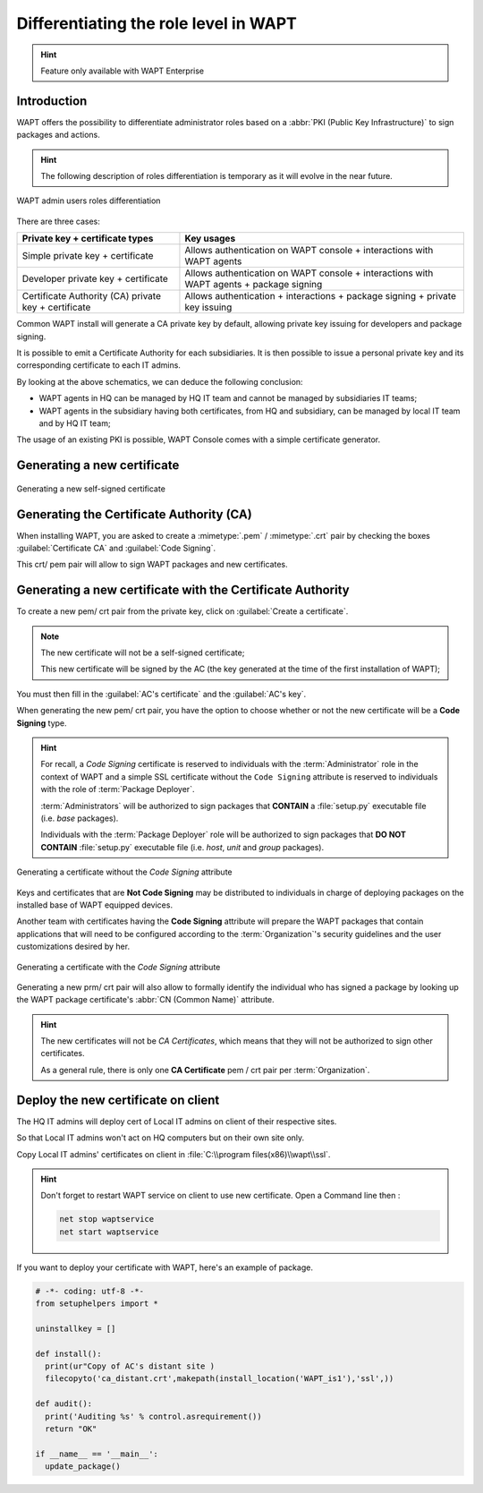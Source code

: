 .. Reminder for header structure:
   Niveau 1: ====================
   Niveau 2: --------------------
   Niveau 3: ++++++++++++++++++++
   Niveau 4: """"""""""""""""""""
   Niveau 5: ^^^^^^^^^^^^^^^^^^^^

.. meta::
  :description: Differentiating Administrators in WAPT
  :keywords: role level, WAPT, Certificate Authority, Code Signing,
             Administrator, Package Developer, Package Deployer, CA,
             documentation

.. versionadded:: 1.5 Enterprise

.. _new_crt_with_ca:

Differentiating the role level in WAPT
--------------------------------------

.. hint::

  Feature only available with WAPT Enterprise

Introduction
++++++++++++++++++++++++

WAPT offers the possibility to differentiate administrator roles based
on a :abbr:`PKI (Public Key Infrastructure)` to sign packages and actions.

.. hint::

  The following description of roles differentiation is temporary
  as it will evolve in the near future.

.. figure:: role-separation-schematics.png
  :align: center
  :alt: WAPT admin users roles differentiation

  WAPT admin users roles differentiation

There are three cases:

====================================================== =======================================================================================================
Private key + certificate types                        Key usages
====================================================== =======================================================================================================
Simple private key + certificate                       Allows authentication on WAPT console + interactions with WAPT agents
Developer private key + certificate                    Allows authentication on WAPT console + interactions with WAPT agents + package signing
Certificate Authority (CA) private key + certificate   Allows authentication + interactions + package signing + private key issuing
====================================================== =======================================================================================================

Common WAPT install will generate a CA private key by default,
allowing private key issuing for developers and package signing.

It is possible to emit a Certificate Authority for each subsidiaries.
It is then possible to issue a personal private key
and its corresponding certificate to each IT admins.

By looking at the above schematics, we can deduce the following conclusion:

* WAPT agents in HQ can be managed by HQ IT team
  and cannot be managed by subsidiaries IT teams;

* WAPT agents in the subsidiary having both certificates,
  from HQ and subsidiary, can be managed by local IT team and by HQ IT team;

The usage of an existing PKI is possible,
WAPT Console comes with a simple certificate generator.

Generating a new certificate
++++++++++++++++++++++++++++

.. figure:: role_separation-build-certificate.png
  :align: center
  :alt: Generating a new self-signed certificate

  Generating a new self-signed certificate

Generating the Certificate Authority (CA)
+++++++++++++++++++++++++++++++++++++++++

When installing WAPT, you are asked to create a :mimetype:`.pem` / :mimetype:`.crt`
pair by checking the boxes :guilabel:`Certificate CA` and :guilabel:`Code Signing`.

This crt/ pem pair will allow to sign WAPT packages and new certificates.

Generating a new certificate with the Certificate Authority
+++++++++++++++++++++++++++++++++++++++++++++++++++++++++++

To create a new pem/ crt pair from the private key, click on
:guilabel:`Create a certificate`.

.. note::

  The new certificate will not be a self-signed certificate;

  This new certificate will be signed by the AC (the key generated
  at the time of the first installation of WAPT);

You must then fill in the :guilabel:`AC's certificate`
and the :guilabel:`AC's key`.

When generating the new pem/ crt pair, you have the option to choose whether
or not the new certificate will be a **Code Signing** type.

.. hint::

  For recall, a *Code Signing* certificate is reserved to individuals
  with the :term:`Administrator` role in the context of WAPT and a simple SSL
  certificate without the ``Code Signing`` attribute is reserved to individuals
  with the role of :term:`Package Deployer`.

  :term:`Administrators` will be authorized to sign packages
  that **CONTAIN** a :file:`setup.py` executable file (i.e. *base* packages).

  Individuals with the :term:`Package Deployer` role will be authorized
  to sign packages that **DO NOT CONTAIN** :file:`setup.py` executable file
  (i.e. *host*, *unit* and *group* packages).

.. figure:: role_separation-generate-non-code-signing-certicate.png
  :align: center
  :alt: Generating a certificate without the *Code Signing* attribute

  Generating a certificate without the *Code Signing* attribute

Keys and certificates that are **Not Code Signing** may be distributed
to individuals in charge of deploying packages on the installed base of
WAPT equipped devices.

Another team with certificates having the **Code Signing** attribute
will prepare the WAPT packages that contain applications that will need
to be configured according to the :term:`Organization`'s security guidelines
and the user customizations desired by her.

.. figure:: role_separation-generate-code-signing-certificate.png
  :align: center
  :alt: Generating a certificate with the *Code Signing* attribute

  Generating a certificate with the *Code Signing* attribute

Generating a new prm/ crt pair will also allow to formally identify
the individual who has signed a package by looking up the WAPT package
certificate's :abbr:`CN (Common Name)` attribute.

.. hint::

  The new certificates will not be *CA Certificates*, which means that they will
  not be authorized to sign other certificates.

  As a general rule, there is only one **CA Certificate** pem / crt pair per
  :term:`Organization`.


Deploy the new certificate on client
++++++++++++++++++++++++++++++++++++

The HQ IT admins will deploy cert of Local IT admins on client of their respective sites.

So that Local IT admins won't act on HQ computers but on their own site only.

Copy Local IT admins' certificates on client in :file:`C:\\program files(x86)\\wapt\\ssl`.

.. hint::

  Don't forget to restart WAPT service on client to use new certificate.
  Open a Command line then :

  .. code-block::

    net stop waptservice
    net start waptservice


If you want to deploy your certificate with WAPT, here's an example of package.

.. code-block:: python

  # -*- coding: utf-8 -*-
  from setuphelpers import *

  uninstallkey = []

  def install():
    print(ur"Copy of AC's distant site )
    filecopyto('ca_distant.crt',makepath(install_location('WAPT_is1'),'ssl',))

  def audit():
    print('Auditing %s' % control.asrequirement())
    return "OK"

  if __name__ == '__main__':
    update_package()

